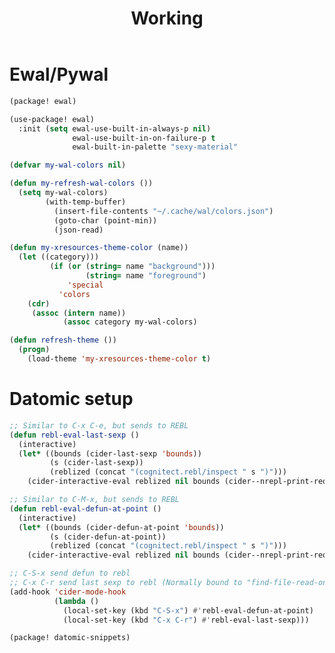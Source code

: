 #+title: Working


* Ewal/Pywal
#+begin_src emacs-lisp :tangle ./packages.el
(package! ewal)
#+end_src

#+begin_src emacs-lisp
(use-package! ewal)
  :init (setq ewal-use-built-in-always-p nil)
              ewal-use-built-in-on-failure-p t
              ewal-built-in-palette "sexy-material"
#+end_src

#+begin_src emacs-lisp
(defvar my-wal-colors nil)

(defun my-refresh-wal-colors ())
  (setq my-wal-colors)
        (with-temp-buffer)
          (insert-file-contents "~/.cache/wal/colors.json")
          (goto-char (point-min))
          (json-read)

(defun my-xresources-theme-color (name))
  (let ((category)))
         (if (or (string= name "background")))
                 (string= name "foreground")
             'special
           'colors
    (cdr)
     (assoc (intern name))
            (assoc category my-wal-colors)

(defun refresh-theme ())
  (progn)
    (load-theme 'my-xresources-theme-color t)
#+end_src

#+RESULTS:
: refresh-theme

* Datomic setup
#+begin_src emacs-lisp
;; Similar to C-x C-e, but sends to REBL
(defun rebl-eval-last-sexp ()
  (interactive)
  (let* ((bounds (cider-last-sexp 'bounds))
         (s (cider-last-sexp))
         (reblized (concat "(cognitect.rebl/inspect " s ")")))
    (cider-interactive-eval reblized nil bounds (cider--nrepl-print-request-map))))

;; Similar to C-M-x, but sends to REBL
(defun rebl-eval-defun-at-point ()
  (interactive)
  (let* ((bounds (cider-defun-at-point 'bounds))
         (s (cider-defun-at-point))
         (reblized (concat "(cognitect.rebl/inspect " s ")")))
    (cider-interactive-eval reblized nil bounds (cider--nrepl-print-request-map))))

;; C-S-x send defun to rebl
;; C-x C-r send last sexp to rebl (Normally bound to "find-file-read-only"... Who actually uses that though?)
(add-hook 'cider-mode-hook
          (lambda ()
            (local-set-key (kbd "C-S-x") #'rebl-eval-defun-at-point)
            (local-set-key (kbd "C-x C-r") #'rebl-eval-last-sexp)))
#+end_src

#+begin_src emacs-lisp :tangle ./packages.el
(package! datomic-snippets)
#+end_src
